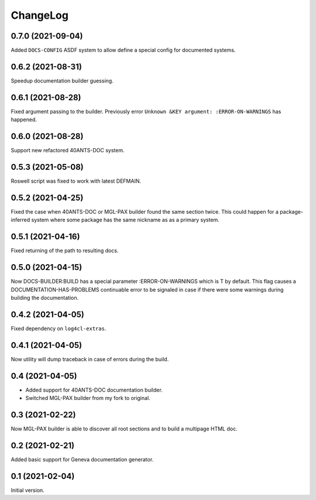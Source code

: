 =========
ChangeLog
=========

0.7.0 (2021-09-04)
==================

Added ``DOCS-CONFIG`` ASDF system to allow define
a special config for documented systems.

0.6.2 (2021-08-31)
==================

Speedup documentation builder guessing.

0.6.1 (2021-08-28)
==================

Fixed argument passing to the builder. Previously
error ``Unknown &KEY argument: :ERROR-ON-WARNINGS`` has happened.

0.6.0 (2021-08-28)
==================

Support new refactored 40ANTS-DOC system.

0.5.3 (2021-05-08)
==================

Roswell script was fixed to work with latest DEFMAIN.

0.5.2 (2021-04-25)
==================

Fixed the case when 40ANTS-DOC or MGL-PAX
builder found the same section twice. This could
happen for a package-inferred system where
some package has the same nickname as as a
primary system.

0.5.1 (2021-04-16)
==================

Fixed returning of the path to resulting docs.

0.5.0 (2021-04-15)
==================

Now DOCS-BUILDER:BUILD has a special parameter :ERROR-ON-WARNINGS
which is T by default. This flag causes a DOCUMENTATION-HAS-PROBLEMS
continuable error to be signaled in case if there were some warnings
during building the documentation.

0.4.2 (2021-04-05)
==================

Fixed dependency on ``log4cl-extras``.

0.4.1 (2021-04-05)
==================

Now utility will dump traceback
in case of errors during the build.

0.4 (2021-04-05)
================

* Added support for 40ANTS-DOC documentation builder.
* Switched MGL-PAX builder from my fork to original.

0.3 (2021-02-22)
================

Now MGL-PAX builder is able to discover all root sections and to build
a multipage HTML doc.

0.2 (2021-02-21)
================

Added basic support for Geneva documentation generator.


0.1 (2021-02-04)
================

Initial version.
